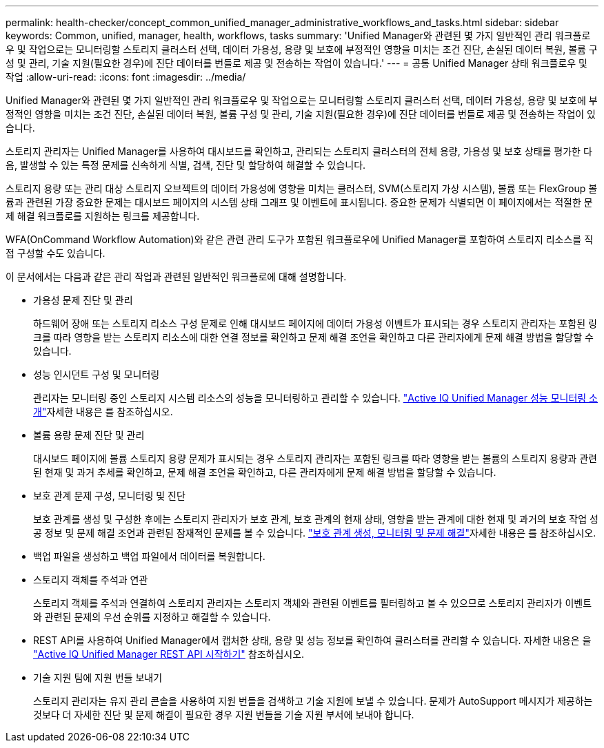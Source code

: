 ---
permalink: health-checker/concept_common_unified_manager_administrative_workflows_and_tasks.html 
sidebar: sidebar 
keywords: Common, unified, manager, health, workflows, tasks 
summary: 'Unified Manager와 관련된 몇 가지 일반적인 관리 워크플로우 및 작업으로는 모니터링할 스토리지 클러스터 선택, 데이터 가용성, 용량 및 보호에 부정적인 영향을 미치는 조건 진단, 손실된 데이터 복원, 볼륨 구성 및 관리, 기술 지원(필요한 경우)에 진단 데이터를 번들로 제공 및 전송하는 작업이 있습니다.' 
---
= 공통 Unified Manager 상태 워크플로우 및 작업
:allow-uri-read: 
:icons: font
:imagesdir: ../media/


[role="lead"]
Unified Manager와 관련된 몇 가지 일반적인 관리 워크플로우 및 작업으로는 모니터링할 스토리지 클러스터 선택, 데이터 가용성, 용량 및 보호에 부정적인 영향을 미치는 조건 진단, 손실된 데이터 복원, 볼륨 구성 및 관리, 기술 지원(필요한 경우)에 진단 데이터를 번들로 제공 및 전송하는 작업이 있습니다.

스토리지 관리자는 Unified Manager를 사용하여 대시보드를 확인하고, 관리되는 스토리지 클러스터의 전체 용량, 가용성 및 보호 상태를 평가한 다음, 발생할 수 있는 특정 문제를 신속하게 식별, 검색, 진단 및 할당하여 해결할 수 있습니다.

스토리지 용량 또는 관리 대상 스토리지 오브젝트의 데이터 가용성에 영향을 미치는 클러스터, SVM(스토리지 가상 시스템), 볼륨 또는 FlexGroup 볼륨과 관련된 가장 중요한 문제는 대시보드 페이지의 시스템 상태 그래프 및 이벤트에 표시됩니다. 중요한 문제가 식별되면 이 페이지에서는 적절한 문제 해결 워크플로를 지원하는 링크를 제공합니다.

WFA(OnCommand Workflow Automation)와 같은 관련 관리 도구가 포함된 워크플로우에 Unified Manager를 포함하여 스토리지 리소스를 직접 구성할 수도 있습니다.

이 문서에서는 다음과 같은 관리 작업과 관련된 일반적인 워크플로에 대해 설명합니다.

* 가용성 문제 진단 및 관리
+
하드웨어 장애 또는 스토리지 리소스 구성 문제로 인해 대시보드 페이지에 데이터 가용성 이벤트가 표시되는 경우 스토리지 관리자는 포함된 링크를 따라 영향을 받는 스토리지 리소스에 대한 연결 정보를 확인하고 문제 해결 조언을 확인하고 다른 관리자에게 문제 해결 방법을 할당할 수 있습니다.

* 성능 인시던트 구성 및 모니터링
+
관리자는 모니터링 중인 스토리지 시스템 리소스의 성능을 모니터링하고 관리할 수 있습니다. link:../performance-checker/concept_introduction_to_unified_manager_performance_monitoring.html["Active IQ Unified Manager 성능 모니터링 소개"]자세한 내용은 를 참조하십시오.

* 볼륨 용량 문제 진단 및 관리
+
대시보드 페이지에 볼륨 스토리지 용량 문제가 표시되는 경우 스토리지 관리자는 포함된 링크를 따라 영향을 받는 볼륨의 스토리지 용량과 관련된 현재 및 과거 추세를 확인하고, 문제 해결 조언을 확인하고, 다른 관리자에게 문제 해결 방법을 할당할 수 있습니다.

* 보호 관계 문제 구성, 모니터링 및 진단
+
보호 관계를 생성 및 구성한 후에는 스토리지 관리자가 보호 관계, 보호 관계의 현재 상태, 영향을 받는 관계에 대한 현재 및 과거의 보호 작업 성공 정보 및 문제 해결 조언과 관련된 잠재적인 문제를 볼 수 있습니다. link:../data-protection/concept_create_and_monitor_protection_relationships.html["보호 관계 생성, 모니터링 및 문제 해결"]자세한 내용은 를 참조하십시오.

* 백업 파일을 생성하고 백업 파일에서 데이터를 복원합니다.
* 스토리지 객체를 주석과 연관
+
스토리지 객체를 주석과 연결하여 스토리지 관리자는 스토리지 객체와 관련된 이벤트를 필터링하고 볼 수 있으므로 스토리지 관리자가 이벤트와 관련된 문제의 우선 순위를 지정하고 해결할 수 있습니다.

* REST API를 사용하여 Unified Manager에서 캡처한 상태, 용량 및 성능 정보를 확인하여 클러스터를 관리할 수 있습니다. 자세한 내용은 을 link:../api-automation/concept_get_started_with_um_apis.html["Active IQ Unified Manager REST API 시작하기"] 참조하십시오.
* 기술 지원 팀에 지원 번들 보내기
+
스토리지 관리자는 유지 관리 콘솔을 사용하여 지원 번들을 검색하고 기술 지원에 보낼 수 있습니다. 문제가 AutoSupport 메시지가 제공하는 것보다 더 자세한 진단 및 문제 해결이 필요한 경우 지원 번들을 기술 지원 부서에 보내야 합니다.


